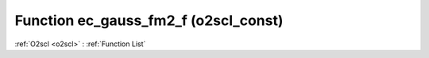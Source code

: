 Function ec_gauss_fm2_f (o2scl_const)
=====================================

:ref:`O2scl <o2scl>` : :ref:`Function List`

.. doxygenfunction:: o2scl_const::ec_gauss_fm2_f
